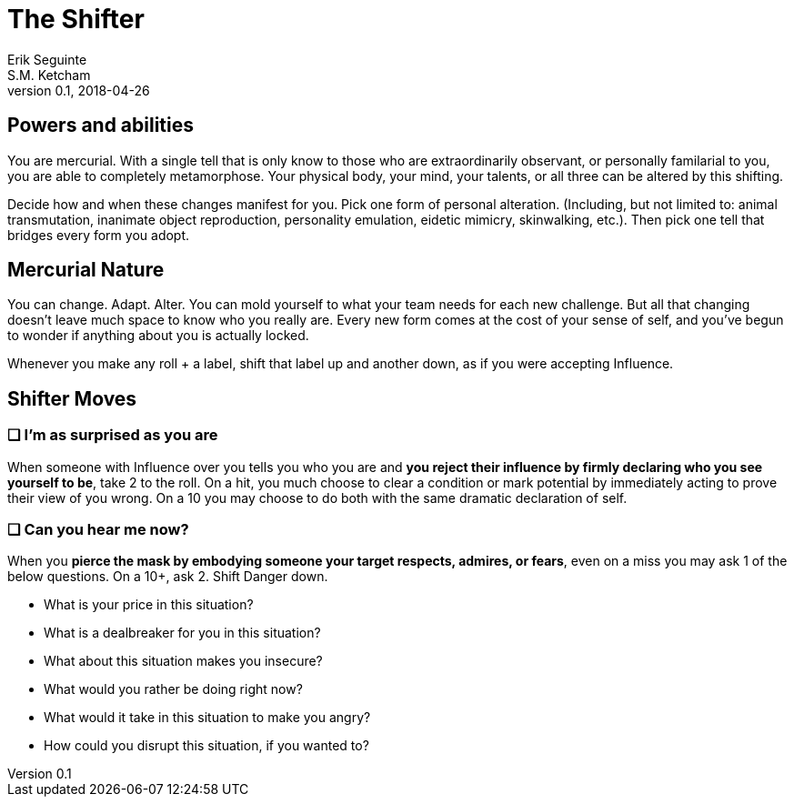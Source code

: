 = The Shifter
Erik Seguinte; S.M. Ketcham
v0.1, 2018-04-26

== Powers and abilities
You are mercurial. With a single tell that is only know to those who are extraordinarily observant, or personally familarial to you, you are able to completely metamorphose. Your physical body, your mind, your talents, or all three can be altered by this shifting.

Decide how and when these changes manifest for you. Pick one form of personal alteration. (Including, but not limited to: animal transmutation, inanimate object reproduction, personality emulation, eidetic mimicry, skinwalking, etc.). Then pick one tell that bridges every form you adopt.

== Mercurial Nature
You can change. Adapt. Alter.
You can mold yourself to what your team needs for each new challenge.
But all that changing doesn’t leave much space to know who you really are.
Every new form comes at the cost of your sense of self, and you’ve begun to wonder if anything about you is actually locked.

Whenever you make any roll + a label, shift that label up and another down, as if you were accepting Influence.


== Shifter Moves
=== ❑ I'm as surprised as you are
When someone with Influence over you tells you who you are and *you reject their influence by firmly declaring who you see yourself to be*, take +2 to the roll.
On a hit, you much choose to clear a condition or mark potential by immediately acting to prove their view of you wrong. On a 10+ you may choose to do both with the same dramatic declaration of self.

=== ❑ Can you hear me now?
When you *pierce the mask by embodying someone your target respects, admires, or fears*, even on a miss you may ask 1 of the below questions. On a 10+, ask 2. Shift Danger down.

* What is your price in this situation?
* What is a dealbreaker for you in this situation?
* What about this situation makes you insecure?
* What would you rather be doing right now?
* What would it take in this situation to make you angry?
* How could you disrupt this situation, if you wanted to?
